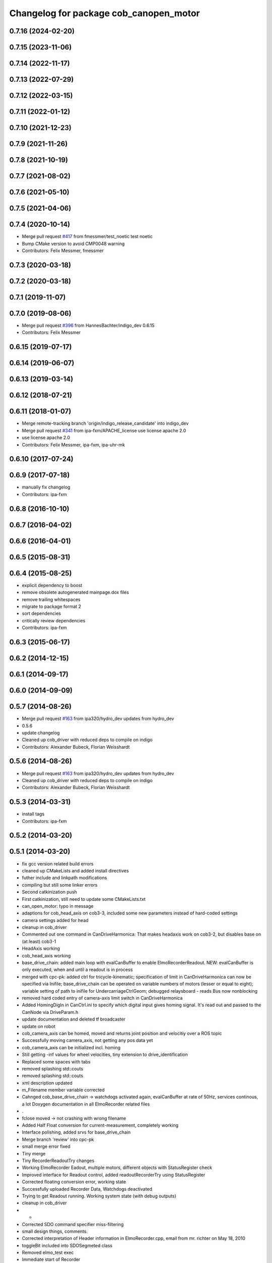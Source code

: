 ^^^^^^^^^^^^^^^^^^^^^^^^^^^^^^^^^^^^^^^
Changelog for package cob_canopen_motor
^^^^^^^^^^^^^^^^^^^^^^^^^^^^^^^^^^^^^^^

0.7.16 (2024-02-20)
-------------------

0.7.15 (2023-11-06)
-------------------

0.7.14 (2022-11-17)
-------------------

0.7.13 (2022-07-29)
-------------------

0.7.12 (2022-03-15)
-------------------

0.7.11 (2022-01-12)
-------------------

0.7.10 (2021-12-23)
-------------------

0.7.9 (2021-11-26)
------------------

0.7.8 (2021-10-19)
------------------

0.7.7 (2021-08-02)
------------------

0.7.6 (2021-05-10)
------------------

0.7.5 (2021-04-06)
------------------

0.7.4 (2020-10-14)
------------------
* Merge pull request `#417 <https://github.com/ipa320/cob_driver/issues/417>`_ from fmessmer/test_noetic
  test noetic
* Bump CMake version to avoid CMP0048 warning
* Contributors: Felix Messmer, fmessmer

0.7.3 (2020-03-18)
------------------

0.7.2 (2020-03-18)
------------------

0.7.1 (2019-11-07)
------------------

0.7.0 (2019-08-06)
------------------
* Merge pull request `#396 <https://github.com/ipa320/cob_driver/issues/396>`_ from HannesBachter/indigo_dev
  0.6.15
* Contributors: Felix Messmer

0.6.15 (2019-07-17)
-------------------

0.6.14 (2019-06-07)
-------------------

0.6.13 (2019-03-14)
-------------------

0.6.12 (2018-07-21)
-------------------

0.6.11 (2018-01-07)
-------------------
* Merge remote-tracking branch 'origin/indigo_release_candidate' into indigo_dev
* Merge pull request `#341 <https://github.com/ipa320/cob_driver/issues/341>`_ from ipa-fxm/APACHE_license
  use license apache 2.0
* use license apache 2.0
* Contributors: Felix Messmer, ipa-fxm, ipa-uhr-mk

0.6.10 (2017-07-24)
-------------------

0.6.9 (2017-07-18)
------------------
* manually fix changelog
* Contributors: ipa-fxm

0.6.8 (2016-10-10)
------------------

0.6.7 (2016-04-02)
------------------

0.6.6 (2016-04-01)
------------------

0.6.5 (2015-08-31)
------------------

0.6.4 (2015-08-25)
------------------
* explicit dependency to boost
* remove obsolete autogenerated mainpage.dox files
* remove trailing whitespaces
* migrate to package format 2
* sort dependencies
* critically review dependencies
* Contributors: ipa-fxm

0.6.3 (2015-06-17)
------------------

0.6.2 (2014-12-15)
------------------

0.6.1 (2014-09-17)
------------------

0.6.0 (2014-09-09)
------------------

0.5.7 (2014-08-26)
------------------
* Merge pull request `#163 <https://github.com/ipa320/cob_driver/issues/163>`_ from ipa320/hydro_dev
  updates from hydro_dev
* 0.5.6
* update changelog
* Cleaned up cob_driver with reduced deps to compile on indigo
* Contributors: Alexander Bubeck, Florian Weisshardt

0.5.6 (2014-08-26)
------------------
* Merge pull request `#163 <https://github.com/ipa320/cob_driver/issues/163>`_ from ipa320/hydro_dev
  updates from hydro_dev
* Cleaned up cob_driver with reduced deps to compile on indigo
* Contributors: Alexander Bubeck, Florian Weisshardt

0.5.3 (2014-03-31)
------------------
* install tags
* Contributors: ipa-fxm

0.5.2 (2014-03-20)
------------------

0.5.1 (2014-03-20)
------------------
* fix gcc version related build errors
* cleaned up CMakeLists and added install directives
* futher include and linkpath modifications
* compiling but still some linker errors
* Second catkinization push
* First catkinization, still need to update some CMakeLists.txt
* can_open_motor: typo in message
* adaptions for cob_head_axis on cob3-3, included some new parameters instead of hard-coded settings
* camera settings added for head
* cleanup in cob_driver
* Commented out one command in CanDriveHarmonica: That makes headaxis work on cob3-2, but disables base on (at least) cob3-1
* HeadAxis working
* cob_head_axis working
* base_drive_chain: added main loop with evalCanBuffer to enable ElmoRecorderReadout. NEW: evalCanBuffer is only executed, when and until a readout is in process
* merged with cpc-pk: added ctrl for tricycle-kinematic; specification of limit in CanDriveHarmonica can now be specified via Inifile; base_drive_chain can be operated on variable numbers of motors (lesser or equal to eight); variable setting of path to inifile for UndercarriageCtrlGeom; debugged relaysboard - reads Bus now nonblocking
* removed hard coded entry of camera-axis limit switch in CanDriveHarmonica
* Added HomingDigIn in CanCtrl.ini to specify which digital input gives homing signal. It's read out and passed to the CanNode via DriveParam.h
* update documentation and deleted tf broadcaster
* update on robot
* cob_camera_axis can be homed, moved and returns joint position and velocitiy over a ROS topic
* Successfully moving camera_axis, not getting any pos data yet
* cob_camera_axis can be initialized incl. homing
* Still getting -inf values for wheel velocities, tiny extension to drive_identification
* Replaced some spaces with tabs
* removed splashing std::couts
* removed splashing std::couts
* xml description updated
* m_Filename member variable corrected
* Cahnged cob_base_drive_chain -> watchdogs activated again, evalCanBuffer at rate of 50Hz, services continous, a lot Doxygen documentation in all ElmoRecorder related files
* .
* fclose moved -> not crashing with wrong filename
* Added Half Float conversion for current-measurement, completely working
* Interface polishing, added srvs for base_drive_chain
* Merge branch 'review' into cpc-pk
* small merge error fixed
* Tiny merge
* Tiny RecorderReadoutTry changes
* Working ElmoRecorder Eadout, multiple motors, different objects with StatusRegister check
* Improved interface for Readout control, added readoutRecorderTry using StatusRegister
* Corrected floating conversion error, working state
* Successfully uploaded Recorder Data, Watchdogs deactivated
* Trying to get Readout running. Working system state (with debug outputs)
* cleanup in cob_driver
* -
* Corrected SDO command specifier miss-filtering
* small design things, comments.
* Corrected interpretation of Header information in ElmoRecorder.cpp, email from mr. richter on May 18, 2010
* toggleBit included into SDOSegmeted class
* Removed elmo_test exec
* Immediate start of Recorder
* Built merge successful
* After merging in review branch
* Added EvalCanBuffer to main loop of base_drive_chain.
* Bugfix: Include stdio
* Introduced a statusFlag in segData instead of FinishedTransmission and locked.
* Changed trigger type to immediate
* Frontend in base_drive_chain added, filenames can be passed now
* Improved logging functionality and provided more methods to the flag-based frontend
* ElmoRecorder: Added basic logging functionality
* ElmoRecorder: Data readout and processing
* added classes to implement ESD can-itf; incorporated ESD interface as an option in cob_base_drive_chain-node via CanCtrlPltfCOb3; added windows.h to cob_utilities package
* Updated Can Classes to new file structure; removed some leftovers; corrected comments at the beginning considering association to stacks and packages; moved Mutex.h to Utilities; - Debugged compiler error in cob_base_drive_chain
* ElmoRecorder.cpp: Debug messages and collection&conversion of data items in internal vector
* CanDriveHarmonica: added function finishedSDOTransfer
* little testing node for code-snippets of Elmo, e.g. flaoting point conversion
* ElmoRecorder: Added binary integer to float conversion according to IEEE 754, works
* Some Test-outs for COB test
* ElmoRecorder.h hasn't been added to the index during merge
* fixed little merging issues, successfully compiled base_drive_chain with canopen_motor
* after merging current review
* renamed to cob_
* merged master
* renamed packages to cob_ convention
* Contributors: Alexander Bubeck, Christian Connette, Matthieu Herrb, Philipp, Richard Bormann, abubeck, cob, cpc, cpc-pk, ipa-cpc, ipa-fmw, ipa-uhr
